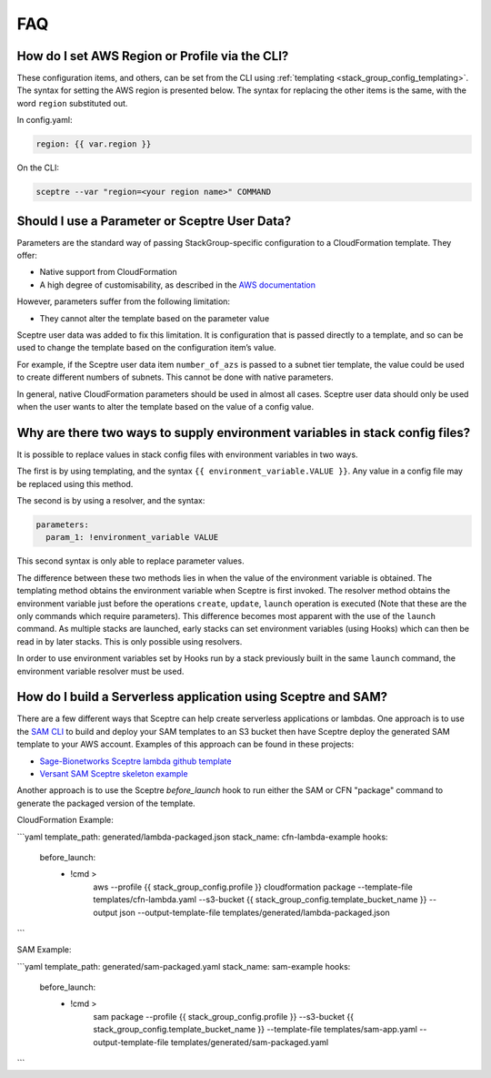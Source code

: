 FAQ
===

How do I set AWS Region or Profile via the CLI?
-----------------------------------------------

These configuration items, and others, can be set from the CLI using
:ref:`templating <stack_group_config_templating>`. The syntax for setting the AWS region is presented below. The
syntax for replacing the other items is the same, with the word ``region``
substituted out.

In config.yaml:

.. code-block:: yaml

   region: {{ var.region }}

On the CLI:

.. code-block:: text

    sceptre --var "region=<your region name>" COMMAND

Should I use a Parameter or Sceptre User Data?
----------------------------------------------

Parameters are the standard way of passing StackGroup-specific configuration to
a CloudFormation template. They offer:

-  Native support from CloudFormation
-  A high degree of customisability, as described in the `AWS documentation`_

However, parameters suffer from the following limitation:

-  They cannot alter the template based on the parameter value

Sceptre user data was added to fix this limitation. It is configuration that is
passed directly to a template, and so can be used to change the template based
on the configuration item’s value.

For example, if the Sceptre user data item ``number_of_azs`` is passed to a
subnet tier template, the value could be used to create different numbers of
subnets. This cannot be done with native parameters.

In general, native CloudFormation parameters should be used in almost all
cases. Sceptre user data should only be used when the user wants to alter the
template based on the value of a config value.

.. _faq_stackconfig_env:

Why are there two ways to supply environment variables in stack config files?
-----------------------------------------------------------------------------

It is possible to replace values in stack config files with environment
variables in two ways.

The first is by using templating, and the syntax
``{{ environment_variable.VALUE }}``. Any value in a
config file may be replaced using this method.

The second is by using a resolver, and the syntax:

.. code-block:: yaml

   parameters:
     param_1: !environment_variable VALUE

This second syntax is only able to replace parameter values.

The difference between these two methods lies in when the value of the
environment variable is obtained. The templating method obtains the environment
variable when Sceptre is first invoked. The resolver method obtains the
environment variable just before the operations ``create``, ``update``,
``launch`` operation is executed (Note that these are the only commands which
require parameters). This difference becomes most apparent with the use of the
``launch`` command. As multiple stacks are launched, early stacks can set
environment variables (using Hooks) which can then be read in by later stacks.
This is only possible using resolvers.

In order to use environment variables set by Hooks run by a stack previously
built in the same ``launch`` command, the environment variable resolver must be
used.

.. _AWS documentation: http://docs.aws.amazon.com/AWSCloudFormation/latest/UserGuide/parameters-section-structure.html

How do I build a Serverless application using Sceptre and SAM?
--------------------------------------------------------------

There are a few different ways that Sceptre can help create serverless
applications or lambdas.  One approach is to use the `SAM CLI`_ to build
and deploy your SAM templates to an S3 bucket then have Sceptre deploy the
generated SAM template to your AWS account. Examples of this approach can
be found in these projects:

- `Sage-Bionetworks Sceptre lambda github template`_
- `Versant SAM Sceptre skeleton example`_

Another approach is to use the Sceptre `before_launch` hook to run either the
SAM or CFN "package" command to generate the packaged version of the template.

CloudFormation Example:

```yaml
template_path: generated/lambda-packaged.json
stack_name: cfn-lambda-example
hooks:
  before_launch:
    - !cmd >
        aws --profile {{ stack_group_config.profile }} cloudformation package
        --template-file templates/cfn-lambda.yaml
        --s3-bucket {{ stack_group_config.template_bucket_name }}
        --output json
        --output-template-file templates/generated/lambda-packaged.json
```

SAM Example:

```yaml
template_path: generated/sam-packaged.yaml
stack_name: sam-example
hooks:
  before_launch:
    - !cmd >
        sam package --profile {{ stack_group_config.profile }}
        --s3-bucket {{ stack_group_config.template_bucket_name }}
        --template-file templates/sam-app.yaml
        --output-template-file templates/generated/sam-packaged.yaml
```

.. _SAM CLI: https://github.com/aws/aws-sam-cli
.. _Sage-Bionetworks Sceptre lambda github template: https://github.com/Sage-Bionetworks-IT/lambda-template
.. _Versant SAM Sceptre skeleton example: https://github.com/Versent/sam-sceptre
